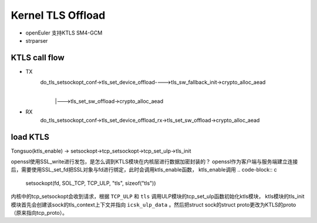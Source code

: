 =====================
Kernel TLS Offload
=====================

.. image:: _static/tls-offload-layers.svg
    :alt: KTLS framework


- openEuler 支持KTLS SM4-GCM

- strparser

KTLS call flow
-------------------

- TX
    do_tls_setsockopt_conf->tls_set_device_offload---->tls_sw_fallback_init->crypto_alloc_aead
                                                    |
                                                    |--->tls_set_sw_offload->crypto_alloc_aead
- RX
    do_tls_setsockopt_conf->tls_set_device_offload_rx->tls_set_sw_offload->crypto_alloc_aead

load KTLS
--------------------
Tongsuo(ktls_enable) -> setsockopt->tcp_setsockopt->tcp_set_ulp->tls_init

openssl使用SSL_write进行发包，是怎么调到KTLS模块在内核层进行数据加密封装的？
openssl作为客户端与服务端建立连接后，需要使用SSL_set_fd把SSL对象与fd进行绑定，此时会调用ktls_enable函数，
ktls_enable调用
.. code-block:: c
    setsockopt(fd, SOL_TCP, TCP_ULP, "tls", sizeof("tls"))

内核中的tcp_setsockopt会收到请求，根据 ``TCP_ULP`` 和 ``tls`` 调用ULP模块的tcp_set_ulp函数初始化ktls模块，
ktls模块的tls_init模块首先会创建该sock的tls_context上下文并指向 ``icsk_ulp_data`` 。然后把struct sock的struct proto更改为KTLS的proto（原来指向tcp_proto）。
